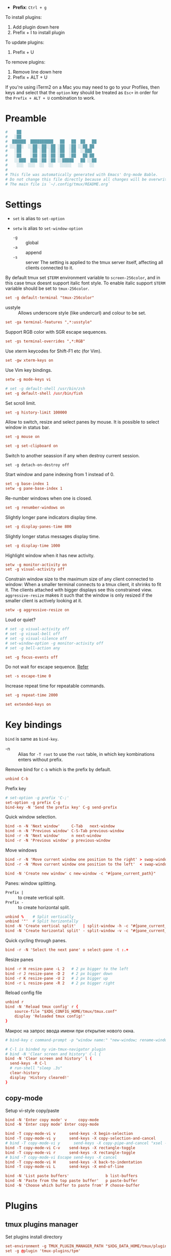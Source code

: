 #+author: Yuriy Artemyev
#+email:  anuvyklack@gmail.com
#+startup: overview
#+auto_tangle: t
#+PROPERTY: header-args :tangle (file-name-concat (xdg-config-home) "tmux/tmux.conf")

- *Prefix*: =Ctrl + g=

To install plugins:
  1. Add plugin down here
  2. Prefix + I to install plugin

To update plugins:
  1. Prefix + U

To remove plugins:
  1. Remove line down here
  2. Prefix + ALT + U

If you're using iTerm2 on a Mac you may need to go to your Profiles, then keys
and select that the ~option~ key should be treated as ~Esc+~ in order for the
~Prefix + ALT + U~ combination to work.

* Preamble
#+begin_src conf
#    ██
#   ░██
#  ██████  ██████████   ██   ██  ██   ██
# ░░░██░  ░░██░░██░░██ ░██  ░██ ░░██ ██
#   ░██    ░██ ░██ ░██ ░██  ░██  ░░███
#   ░██    ░██ ░██ ░██ ░██  ░██   ██░██
#   ░░███  ███ ░██ ░██ ░░█████   ██ ░░██
#    ░░░  ░░░  ░░  ░░   ░░░░░   ░░   ░░
#
# This file was automatically generated with Emacs' Org-mode Bable.
# Do not change this file directly because all changes will be overwritten.
# The main file is `~/.config/tmux/README.org`
#+end_src

* Settings

- ~set~ is alias to ~set-option~
- ~setw~ is alias to ~set-window-option~

  - ~-g~ :: global
  - ~-a~ :: append
  - ~-s~ :: server
    The setting is applied to the tmux server itself, affecting all clients
    connected to it.

By default tmux set =$TERM= environment variable to ~screen-256color~, and in this
case tmux doesnt support italic font style. To enable italic support =$TERM=
variable should be set to ~tmux-256color~.
#+begin_src conf
set -g default-terminal "tmux-256color"
#+end_src

- usstyle :: Allows underscore style (like undercurl) and colour to be set.
#+begin_src  conf
set -ga terminal-features ",*:usstyle"
#+end_src

Support RGB color with SGR escape sequences.
#+begin_src conf
set -gs terminal-overrides ",*:RGB"
#+end_src

Use xterm keycodes for Shift-F1 etc (for Vim).
#+begin_src conf
set -gw xterm-keys on
#+end_src

Use Vim key bindings.
#+begin_src conf 
setw -g mode-keys vi
#+end_src

#+begin_src conf
# set -g default-shell /usr/bin/zsh
set -g default-shell /usr/bin/fish
#+end_src

Set scroll limit.
#+begin_src conf
set -g history-limit 100000
#+end_src

Allow to switch, resize and select panes by mouse.
It is possible to select window in status bar.
#+begin_src conf 
set -g mouse on
#+end_src

#+begin_src conf 
set -g set-clipboard on
#+end_src

Switch to another seassion if any when destroy current session.
#+begin_src 
set -g detach-on-destroy off
#+end_src

Start window and pane indexing from 1 instead of 0.
#+begin_src conf
set -g base-index 1        
setw -g pane-base-index 1
#+end_src

Re-number windows when one is closed.
#+begin_src conf
set -g renumber-windows on
#+end_src

Slightly longer pane indicators display time.
#+begin_src conf
set -g display-panes-time 800 
#+end_src

Slightly longer status messages display time.
#+begin_src conf 
set -g display-time 1000      
#+end_src

Highlight window when it has new activity.
#+begin_src conf
setw -g monitor-activity on
set -g visual-activity off
#+end_src

Constrain window size to the maximum size of any client connected to window:
When a smaller terminal connects to a tmux client, it shrinks to fit it. The
clients attached with bigger displays see this constrained view.
=aggressive-resize= makes it such that the window is only resized if the smaller
client is actively looking at it.
#+begin_src conf
setw -g aggressive-resize on
#+end_src

Loud or quiet?
#+begin_src conf
# set -g visual-activity off
# set -g visual-bell off
# set -g visual-silence off
# set-window-option -g monitor-activity off
# set -g bell-action any
#+end_src

#+begin_src conf 
set -g focus-events off
#+end_src

Do not wait for escape sequence. [[https://www.johnhawthorn.com/2012/09/vi-escape-delays/][Refer]]
#+begin_src conf 
set -s escape-time 0
#+end_src

Increase repeat time for repeatable commands.
#+begin_src conf 
set -g repeat-time 2000
#+end_src

#+begin_src conf
set extended-keys on
#+end_src

* Key bindings

~bind~ is same as ~bind-key~.

- -n :: Alias for ~-T root~ to use the ~root~ table, in which key kombinations
        enters without prefix.

Remove bind for =C-b= which is the prefix by default.
#+begin_src conf 
unbind C-b
#+end_src

Prefix key
#+begin_src conf 
# set-option -g prefix 'C-;'
set-option -g prefix C-g
bind-key -N 'Send the prefix key' C-g send-prefix
#+end_src

Quick window selection.
#+begin_src conf
bind -n -N 'Next window'     C-Tab   next-window
bind -n -N 'Previous window' C-S-Tab previous-window
bind -r -N 'Next window'     n next-window
bind -r -N 'Previous window' p previous-window
#+end_src

Move windows
#+begin_src conf 
bind -r -N 'Move current window one position to the right' > swap-window -d -t +1
bind -r -N 'Move current window one position to the left'  < swap-window -d -t -1
#+end_src

#+begin_src conf
bind -N 'Create new window' c new-window -c "#{pane_current_path}"
#+end_src

Panes: window splitting.
- =Prefix |= :: to create vertical split.
- =Prefix -= :: to create horizontal split.
#+begin_src conf 
unbind %    # Split vertically
unbind '"'  # Split horizontally
bind -N 'Create vertical split'   | split-window -h -c "#{pane_current_path}"
bind -N 'Create horizontal split' - split-window -v -c "#{pane_current_path}"
#+end_src

Quick cycling through panes.
#+begin_src  conf
bind -r -N 'Select the next pane' o select-pane -t :.+
#+end_src

Resize panes
#+begin_src conf
bind -r H resize-pane -L 2   # 2 px bigger to the left
bind -r J resize-pane -D 2   # 2 px bigger down
bind -r K resize-pane -U 2   # 2 px bigger up
bind -r L resize-pane -R 2   # 2 px bigger right
#+end_src

Reload config file
#+begin_src conf
unbind r
bind -N 'Reload tmux config' r {
    source-file "$XDG_CONFIG_HOME/tmux/tmux.conf"
    display 'Reloaded tmux config!'
}
#+end_src

Макрос на запрос ввода имени при открытие нового окна.
#+begin_src conf
# bind-key c command-prompt -p "window name:" "new-window; rename-window '%%'"
#+end_src

#+begin_src conf
# C-l is binded ny vim-tmux-navigator plugin
# bind -N 'Clear screen and history' C-l {
bind -N 'Clear screen and history' l {
  send-keys -R C-l
  # run-shell "sleep .3s"
  clear-history
  display 'History cleared!'
}
#+end_src

** copy-mode
Setup vi-style copy/paste

#+begin_src conf
bind -N 'Enter copy mode' v     copy-mode
bind -N 'Enter copy mode' Enter copy-mode
#+end_src

#+begin_src conf
bind -T copy-mode-vi v      send-keys -X begin-selection
bind -T copy-mode-vi y      send-keys -X copy-selection-and-cancel
# bind -T copy-mode-vi y      send-keys -X copy-pipe-and-cancel "xsel --clipboard"
bind -T copy-mode-vi C-v    send-keys -X rectangle-toggle
bind -T copy-mode-vi r      send-keys -X rectangle-toggle
# bind -T copy-mode-vi Escape send-keys -X cancel
bind -T copy-mode-vi H      send-keys -X back-to-indentation
bind -T copy-mode-vi L      send-keys -X end-of-line
#+end_src

#+begin_src conf
bind -N 'List paste buffers'                b list-buffers
bind -N 'Paste from the top paste buffer'   p paste-buffer
bind -N 'Choose which buffer to paste from' P choose-buffer
#+end_src

* Plugins
** tmux plugins manager

Set plugins install directory
#+begin_src conf
set-environment -g TMUX_PLUGIN_MANAGER_PATH "$XDG_DATA_HOME/tmux/plugins"
set -g @plugin 'tmux-plugins/tpm'
#+end_src

** tmux-sensible
#+begin_src conf
set -g @plugin 'tmux-plugins/tmux-sensible'
#+end_src

** tmux-open
- =o= :: "Open" a highlighted selection with the system default program:
       =open= for OS X or =xdg-open= for Linux.

#+begin_src conf
set -g @plugin 'tmux-plugins/tmux-open'
#+end_src

** vim-tmux-navigator
My fork

#+begin_src sh
set -g @plugin 'anuvyklack/vim-tmux-navigator'
#+end_src

** extrakto
- [[https://github.com/laktak/extrakto][Source]]

Allow to complete text that is already on the screen. This works
everywhere, even in remote ssh sessions. Activates by =prefix + tab=

#+begin_src conf
set -g @plugin 'laktak/extrakto'
# set -g @extrakto_fzf_tool "~/.local/share/zinit/polaris/bin/fzf"
set -g @extrakto_split_size 10
set -g @extrakto_split_direction 'a' # Whether the tmux split will be 'a'uto, 'p'opup, 'v'ertical or 'h'orizontal
# set -g @extrakto_popup_size '65%,30%'
# set -g @extrakto_popup_size '116,30%'
set -g @extrakto_popup_size '107,30%'
set -g @extrakto_popup_position 'C,S'
set -g @extrakto_insert_key "enter"  # Key to insert selection.
set -g @extrakto_copy_key "ctrl-c"  # Key to copy selection to clipboard.
# set -g @extrakto_copy_key "tab"  # Key to copy selection to clipboard.
set -g @extrakto_fzf_layout "reverse"  # Use 'top-down' fzf layout
#+end_src

** easyjump
- [[https://github.com/roy2220/easyjump.tmux][Source]]

#+begin_src conf
set -g @plugin "roy2220/easyjump.tmux"
# set -g @easyjump-label-attrs "\e[1m\e[38;5;172m"  # default
# set -g @easyjump-text-attrs  "\e[0m\e[38;5;237m"  # default
set -g @easyjump-text-attrs "\e[0m\e[38;5;243m"
#+end_src

** COMMENT gruvbox theme
#+begin_src conf
set -g @plugin 'egel/tmux-gruvbox'
set -g @tmux-gruvbox 'dark'  # or 'light'
#+end_src

** COMMENT vim-tmux-clipboard
#+begin_src conf
set -g @plugin 'roxma/vim-tmux-clipboard'
#+end_src

** COMMENT tmux-fzf
#+begin_src conf
set -g @plugin 'sainnhe/tmux-fzf'
#+end_src

** COMMENT tmux-jump

#+begin_src conf
set -g @plugin 'schasse/tmux-jump'
set -g @jump-key 's'
# foreground and background colors
set -g @jump-fg-color '\e[1m\e[31m'
set -g @jump-bg-color '\e[0m\e[90m'
#+end_src

* Appearence
** Syntax
:PROPERTIES:
:header-args: :tangle no
:END:
*** Syntax elements:
- ~#{=5:pane_title}~ :: limits -- no more then 5 chars.
- ~#S~ :: session name
- ~#I~ :: window number
- ~#W~ :: current application being run
- ~#T~ :: pane (terminal) title
- ~#F~ :: window flags

*** Patterns

How set pane title:
#+begin_src conf
printf '\033]2;%s\033\\' 'title goes here'
#+end_src

~#{?#F,#F, }~ : show window flag or space

It is also possible to cutomize status line settings this way:

#+begin_src conf 
setw -g window-status-format "#[bg=colour239,fg=$tmux_color_passive_fg] #I │#[bg=colour239,fg=$tmux_color_passive_fg] #{?#T,#T,#W}#{?#F,#F, } "
#+end_src
 
** General

Terminal emulator window title.
#+begin_src conf
set -g set-titles on
set -g set-titles-string "#W #{?#T, #T,} #{session_alerts}"
# set -g set-titles-string "#S:#I:#W - \"#T\" #{session_alerts}"  # default
#+end_src

Use hostname (~@#h~) in set-titles-string with SSH.
#+begin_src conf
# if-shell 'test -n "$SSH_CONNECTION"' 'set -g set-titles-string "[#S:#I.#P @#h:tmux] #T"' 'set -g set-titles-string "[#S:#I.#P:tmux] #T"'
#+end_src

Allow programs to change the window name using a terminal escape sequence =(\ek...\e\\)=.
Since tmux v2.7, this option was turned off by default.
#+begin_src conf
setw -g allow-rename on
setw -g automatic-rename on  # rename window to reflect current program
# set -g automatic-rename-format '#{?#T,#T,#W}'
#+end_src

Show pane name in the pane border. This options absent in documentation.
#+begin_src conf
# set -g pane-border-status top
#+end_src

** Neon Cyberpunk theme

#+begin_src conf
tmux_color_active='#f5b716'
tmux_color_passive_fg='#ffd7af'
tmux_color_terminal_background='#282C34'
tmux_color_right_status_fg='#bbc6c9'  # Stormhost Silver (Metal)
tmux_color_copy_mode='#5cccb6'
tmux_color_clock_mode='#04d9ff'
#+end_src

- *Prefix highlight*

  Highlighthing when you press tmux prefix key.
  Use ~#{prefix_highlight}~ place holder.
  #+begin_src conf
  set -g @plugin 'tmux-plugins/tmux-prefix-highlight'
  #+end_src

  #+begin_src conf
  # set -g @prefix_highlight_prefix_prompt 'Prefixomucco!'
  set -g @prefix_highlight_prefix_prompt 'Prefix'
  set -g @prefix_highlight_copy_prompt 'Copy-mode'
  set -g @prefix_highlight_sync_prompt 'Synchronize-mode'
  set -g @prefix_highlight_fg '$tmux_color_passive_fg,bold'
  set -g @prefix_highlight_bg '#dd1d5a'
  #+end_src

  #+begin_src conf
  set -g @prefix_highlight_show_copy_mode 'on'
  set -g @prefix_highlight_copy_mode_attr 'fg=colour239,bg=#5cccb6,bold' # default is 'fg=default,bg=yellow'
  #+end_src

  #+begin_src conf
  set -g @prefix_highlight_show_sync_mode 'on'
  set -g @prefix_highlight_sync_mode_attr 'fg=black,bg=green' # default is 'fg=default,bg=yellow'
  #+end_src

Enable UTF-8 support in status bar (tmux < 2.2).
#+begin_src conf
set -q -g status-utf8 on  
setw -q -g utf8 on
#+end_src

#+begin_src conf
set -g status "on"
#+end_src

Redraw status line every 1 seconds.
#+begin_src conf
set -g status-interval 1
#+end_src

Center the status bar
#+begin_src conf
# set -g status-justify centre
set -g status-justify left
#+end_src

Default statusbar color.
#+begin_src conf
set -g status-style bg=$tmux_color_terminal_background,fg=colour223
#+end_src

Color of message bar.
#+begin_src 
set -g message-style bg=$tmux_color_copy_mode,fg=colour239,bold
#+end_src

Writing commands inactive
#+begin_src conf
set -g message-command-style fg=$tmux_color_copy_mode,bg=colour239,bold
#+end_src

Bell
#+begin_src conf
setw -g window-status-bell-style bg=colour167,fg=colour235
#+end_src

Used in copy mode and window / session selection windows.
#+begin_src conf
set -g mode-style bg=$tmux_color_copy_mode,fg=colour239,bold
#+end_src

Pane number display.
#+begin_src conf
set -g display-panes-active-colour '#ff47dd' #fg2
set -g display-panes-colour "#40c0a7" #bg1
#+end_src

Clock
#+begin_src conf
setw -g clock-mode-colour $tmux_color_clock_mode
#+end_src

Pane border
#+begin_src conf
# set -g pane-active-border-style fg='#ff79c6'
# set -g pane-active-border-style fg='#ff00c6'
# set -g pane-active-border-style fg='#ff00d0'
# set -g pane-active-border-style fg='#ff47dd'
set -g pane-active-border-style fg='#dd1d5a'
# set -g pane-active-border-style fg='#40c0a7'
# set -g pane-active-border-style fg='#4ebcc9'
set -g pane-border-style fg='#6272a4'
#+end_src

#+begin_src conf
set -g status-justify "left"
#+end_src

#+begin_src conf
set -g status-left-length "80"
set -g status-right-length "80"
#+end_src

#+begin_src conf
# set -g status-left-style none
# set -g status-right-style none
#+end_src

Window separator symbol.
#+begin_src conf
setw -g window-status-separator "#[bg=colour0,fg=colour241,nobold,noitalics,nounderscore] "
#+end_src

#+begin_src conf
# set -g status-left "#[bg=colour241,fg=#04d9ff] #S #[bg=colour0,fg=colour241,nobold,noitalics,nounderscore] "
set -g status-left "#[bg=colour241,fg=$tmux_color_right_status_fg] #S #[bg=colour0,fg=colour241,nobold,noitalics,nounderscore] "
set -g status-right "#{prefix_highlight} #[bg=colour239,fg=$tmux_color_right_status_fg]  %H:%M │ %d-%m-%Y #[bg=$tmux_color_right_status_fg,fg=colour237]  #h "
#+end_src

** Buttons components

#+begin_src conf
# #{window_bell_flag}
tmux_default_window_separator="#[fg=$tmux_color_passive_fg]│"
tmux_window_activity="#[fg=#ff47dd]#{?#{window_activity_flag},,$tmux_default_window_separator}"
tmux_window_separator=$tmux_window_activity
#+end_src

#+begin_src conf
tmux_window_zoomed="#[fg=#04d9ff]#{?#{window_zoomed_flag}, ,}"
tmux_window_zoomed_active="#[fg=#04d9ff]#{?#{window_zoomed_flag}, ,}"
# tmux_window_zoomed="#[fg=#ff47dd]#{?#{window_zoomed_flag}, ,}"
#+end_src

** COMMENT Square buttons (tabs)

Default window title colors.
#+begin_src conf
setw -g window-status-style bg=colour239,fg=$tmux_color_passive_fg
setw -g window-status-format "#[bg=colour239,fg=$tmux_color_passive_fg] #I $tmux_window_separator #[fg=$tmux_color_passive_fg]#{?#T,#T,#W}$tmux_window_zoomed "
#+end_src

Active window title colors.
#+begin_src conf
setw -g window-status-current-style bg=$tmux_color_active,fg=colour239,bold
setw -g window-status-current-format " #I │ #{?#T,#T,#W}$tmux_window_zoomed_active "
#+end_src

Default window with an activity alert.
#+begin_src conf
setw -g window-status-activity-style none
#+end_src

** Rounded buttons

*WARNING:* All spaces are meaningful!

#+begin_src conf
setw -g window-status-current-format \
"#[bg=colour0,fg=$tmux_color_active]\
#[fg=colour239,bg=$tmux_color_active]#I │ #{?#T,#T,#W}\
$tmux_window_zoomed_active\
#[bg=colour0,fg=$tmux_color_active]"
#+end_src

#+begin_src conf
# # bold variant
# setw -g window-status-current-format \
# "#[bg=colour0,fg=$tmux_color_active,bold]\
# #[fg=colour239,bg=$tmux_color_active,bold]#I │ #{?#T,#T,#W}\
# $tmux_window_zoomed_active\
# #[bg=colour0,fg=$tmux_color_active,bold]"
#+end_src

#+begin_src conf
setw -g window-status-format \
"#[bg=colour0,fg=colour239,bold]\
#[bg=colour239,fg=$tmux_color_passive_fg,nobold]#I \
$tmux_window_separator \
#[fg=$tmux_color_passive_fg]#{?#T,#T,#W}\
$tmux_window_zoomed\
#[bg=colour0,fg=colour239,bold]"
#+end_src

Default window with an activity alert
#+begin_src conf
setw -g window-status-activity-style none
#+end_src

* Initialize TMUX plugin manager
Keep this line at the very bottom of =tmux.conf=.

#+begin_src conf
run "$XDG_DATA_HOME/tmux/plugins/tpm/tpm"
#+end_src
